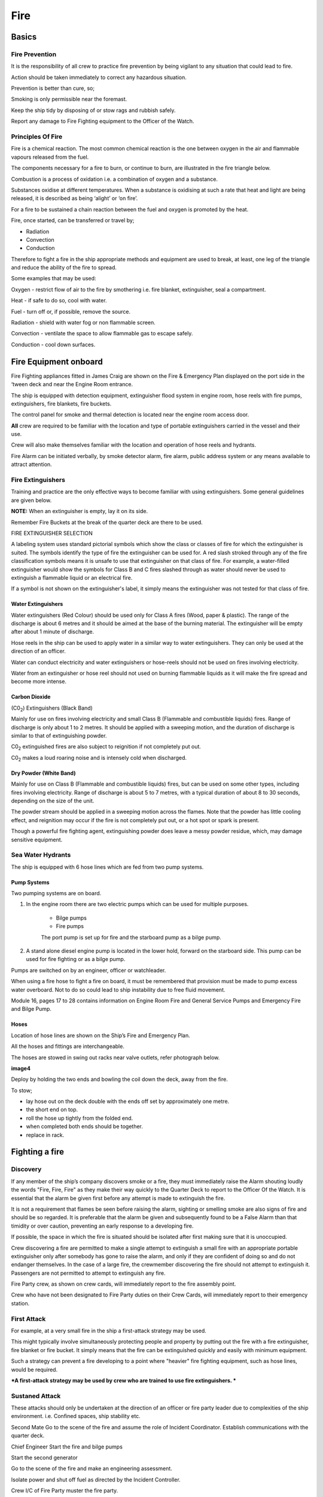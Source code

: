 ****
Fire
****


Basics
======


Fire Prevention
---------------

It is the responsibility of all crew to practice fire prevention by
being vigilant to any situation that could lead to fire.

Action should be taken immediately to correct any hazardous situation.

Prevention is better than cure, so;

Smoking is only permissible near the foremast.

Keep the ship tidy by disposing of or stow rags and rubbish safely.

Report any damage to Fire Fighting equipment to the Officer of the
Watch.



Principles Of Fire
------------------

Fire is a chemical reaction. The most common chemical reaction is the
one between oxygen in the air and flammable vapours released from the
fuel.

The components necessary for a fire to burn, or continue to burn, are
illustrated in the fire triangle below.

|firetriangle|

Combustion is a process of oxidation i.e. a combination of oxygen and a
substance.

Substances oxidise at different temperatures. When a substance is
oxidising at such a rate that heat and light are being released, it is
described as being ‘alight’ or ‘on fire’.

For a fire to be sustained a chain reaction between the fuel and oxygen
is promoted by the heat.

Fire, once started, can be transferred or travel by;

- Radiation

- Convection

- Conduction

Therefore to fight a fire in the ship appropriate methods and equipment
are used to break, at least, one leg of the triangle and reduce the
ability of the fire to spread.

Some examples that may be used:

Oxygen - restrict flow of air to the fire by smothering i.e. fire
blanket, extinguisher, seal a compartment.

Heat - if safe to do so, cool with water.

Fuel - turn off or, if possible, remove the source.

Radiation - shield with water fog or non flammable screen.

Convection - ventilate the space to allow flammable gas to escape
safely.

Conduction - cool down surfaces.



Fire Equipment onboard
======================

Fire Fighting appliances fitted in James Craig are shown on the Fire &
Emergency Plan displayed on the port side in the ‘tween deck and near
the Engine Room entrance.

The ship is equipped with detection equipment, extinguisher flood system
in engine room, hose reels with fire pumps, extinguishers, fire
blankets, fire buckets.

The control panel for smoke and thermal detection is located near the
engine room access door.

**All** crew are required to be familiar with the location and type of
portable extinguishers carried in the vessel and their use.

Crew will also make themselves familiar with the location and operation
of hose reels and hydrants.

Fire Alarm can be initiated verbally, by smoke detector alarm, fire
alarm, public address system or any means available to attract
attention.

Fire Extinguishers
------------------

Training and practice are the only effective ways to become familiar
with using extinguishers. Some general guidelines are given below.

**NOTE:** When an extinguisher is empty, lay it on its side.

Remember Fire Buckets at the break of the quarter deck are there to be
used.

FIRE EXTINGUISHER SELECTION

A labeling system uses standard pictorial symbols which show the class
or classes of fire for which the extinguisher is suited. The symbols
identify the type of fire the extinguisher can be used for. A red slash
stroked through any of the fire classification symbols means it is
unsafe to use that extinguisher on that class of fire. For example, a
water-filled extinguisher would show the symbols for Class B and C
fires slashed through as water should never be used to extinguish a
flammable liquid or an electrical fire.

If a symbol is not shown on the extinguisher's label, it simply means
the extinguisher was not tested for that class of fire.




Water Extinguishers
^^^^^^^^^^^^^^^^^^^

Water extinguishers (Red Colour) should be used only for Class A fires
(Wood, paper & plastic). The range of the discharge is about 6 metres
and it should be aimed at the base of the burning material. The
extinguisher will be empty after about 1 minute of discharge.

Hose reels in the ship can be used to apply water in a similar way to
water extinguishers. They can only be used at the direction of an
officer.

Water can conduct electricity and water extinguishers or hose-reels
should not be used on fires involving electricity.

Water from an extinguisher or hose reel should not used on burning
flammable liquids as it will make the fire spread and become more
intense.

|image1|



Carbon Dioxide
^^^^^^^^^^^^^^

(C0\ :sub:`2`) Extinguishers (Black Band)

Mainly for use on fires involving electricity and small Class B
(Flammable and combustible liquids) fires. Range of discharge is only
about 1 to 2 metres. It should be applied with a sweeping motion, and
the duration of discharge is similar to that of extinguishing powder.

C0\ :sub:`2` extinguished fires are also subject to reignition if not
completely put out.

C0\ :sub:`2` makes a loud roaring noise and is intensely cold when
discharged.

|image2|



Dry Powder (White Band)
^^^^^^^^^^^^^^^^^^^^^^^

Mainly for use on Class B (Flammable and combustible liquids) fires, but
can be used on some other types, including fires involving electricity.
Range of discharge is about 5 to 7 metres, with a typical duration of
about 8 to 30 seconds, depending on the size of the unit.

The powder stream should be applied in a sweeping motion across the
flames. Note that the powder has little cooling effect, and reignition
may occur if the fire is not completely put out, or a hot spot or spark
is present.

Though a powerful fire fighting agent, extinguishing powder does leave a
messy powder residue, which, may damage sensitive equipment.

|image3|


Sea Water Hydrants
------------------

The ship is equipped with 6 hose lines which are fed from two pump
systems.

Pump Systems
^^^^^^^^^^^^

Two pumping systems are on board.

1. In the engine room there are two electric pumps which can be used for
   multiple purposes.

    * Bilge pumps
    * Fire pumps

    The port pump is set up for fire and the starboard pump as a bilge pump.

2. A stand alone diesel engine pump is located in the lower hold,
   forward on the starboard side. This pump can be used for fire fighting
   or as a bilge pump.

Pumps are switched on by an engineer, officer or watchleader.

When using a fire hose to fight a fire on board, it must be remembered
that provision must be made to pump excess water overboard. Not to do so
could lead to ship instability due to free fluid movement.

Module 16, pages 17 to 28 contains information on Engine Room Fire and
General Service Pumps and Emergency Fire and Bilge Pump.

Hoses
^^^^^

Location of hose lines are shown on the Ship’s Fire and Emergency Plan.

All the hoses and fittings are interchangeable.

The hoses are stowed in swing out racks near valve outlets, refer
photograph below.

**image4**

Deploy by holding the two ends and bowling the coil down the deck, away
from the fire.

To stow;

* lay hose out on the deck double with the ends off set by approximately
  one metre.
* the short end on top.
* roll the hose up tightly from the folded end.
* when completed both ends should be together.
* replace in rack.


Fighting a fire
===============

Discovery
---------

If any member of the ship’s company discovers smoke or a fire, they must
immediately raise the Alarm shouting loudly the words "Fire, Fire, Fire"
as they make their way quickly to the Quarter Deck to report to the
Officer Of the Watch. It is essential that the alarm be given first
before any attempt is made to extinguish the fire.

It is not a requirement that flames be seen before raising the alarm,
sighting or smelling smoke are also signs of fire and should be so
regarded. It is preferable that the alarm be given and subsequently
found to be a False Alarm than that timidity or over caution, preventing
an early response to a developing fire.

If possible, the space in which the fire is situated should be isolated
after first making sure that it is unoccupied.

Crew discovering a fire are permitted to make a single attempt to
extinguish a small fire with an appropriate portable extinguisher only
after somebody has gone to raise the alarm, and only if they are
confident of doing so and do not endanger themselves. In the case of a
large fire, the crewmember discovering the fire should not attempt to
extinguish it. Passengers are not permitted to attempt to extinguish any
fire.

Fire Party crew, as shown on crew cards, will immediately report to the
fire assembly point.

Crew who have not been designated to Fire Party duties on their Crew
Cards, will immediately report to their emergency station.



First Attack
------------

For example, at a very small fire in the ship a first-attack strategy
may be used.

This might typically involve simultaneously protecting people and
property by putting out the fire with a fire extinguisher, fire blanket
or fire bucket. It simply means that the fire can be extinguished
quickly and easily with minimum equipment.

Such a strategy can prevent a fire developing to a point where "heavier"
fire fighting equipment, such as hose lines, would be required.

***A first-attack strategy may be used by crew who are trained to use
fire extinguishers. ***



Sustaned Attack
---------------

These attacks should only be undertaken at the direction of an officer
or fire party leader due to complexities of the ship environment. i.e.
Confined spaces, ship stability etc.


Second Mate Go to the scene of the fire and assume the role of
Incident Coordinator. Establish communications with the quarter
deck.

Chief Engineer Start the fire and bilge pumps

Start the second generator

Go to the scene of the fire and make an engineering assessment.

Isolate power and shut off fuel as directed by the Incident
Controller.

Crew I/C of Fire Party muster the fire party.

Ensure personnel are correctly dressed and the appropriate fire
fighting appliances are present.

Report to the Incident Controller.

Fire Party members Get dressed in protective clothing.

Go to the location indicated in the broadcast.

Fight the fire as directed by the Crew I/C of the Fire Party.

Medical & Stretcher Party

Muster at the deckhouse.

Assemble equipment.

Await instructions.

**Other Positions**

First Mate Take over the Watch on the Quarter Deck.

Third Mate Establish the ship’s position and standby to transmit a
Pan Pan or May Day on VHF Ch 16 or HF 2182

Second Engineer Take over the engine throttles on the quarterdeck.

Chief Steward Muster the passengers in accordance with the manifest
and report the numbers to the First Mate.

Remaining Crew Muster in watches at Muster Stations.


**Considerations in Fighting the Fire**

In fighting the fire, the Incident Controller is to consider carrying
out the following as soon as practical:

*  Search the affected compartment for possible personnel;
*  Isolate the compartment electrically;
*  Ensure ventilation is off and the compartment shut down to the
   maximum extent possible.
*  If internal combustion machinery is involved or the fire is in a
   machinery space, shut off fuel
*  Boundary cooling
*  In the event of an Engine Room fire, consider drenching the space (to
   be approved only by the Master).



After a fire
------------


Considerations when the Fire has been Extinguished:

*  Assigning a fire sentry
*  Clearance of toxic fumes
*  Restoration of ship’s services
*  Documentation of the incident
*  Debriefing of the ship’s company



.. |firetriangle| image:: ../images/fire/Fire_triangle.*
.. |image1| image:: ../images/fire/media/image2.png
   :width: 5.77083in
   :height: 2.85000in
.. |image2| image:: ../images/fire/media/image3.png
   :width: 5.76181in
   :height: 2.50069in
.. |image3| image:: ../images/fire/media/image4.png
   :width: 5.75694in
   :height: 2.56181in
.. |image5| image:: ../images/fire/media/image6.jpeg
   :width: 6.72292in
   :height: 7.31042in
